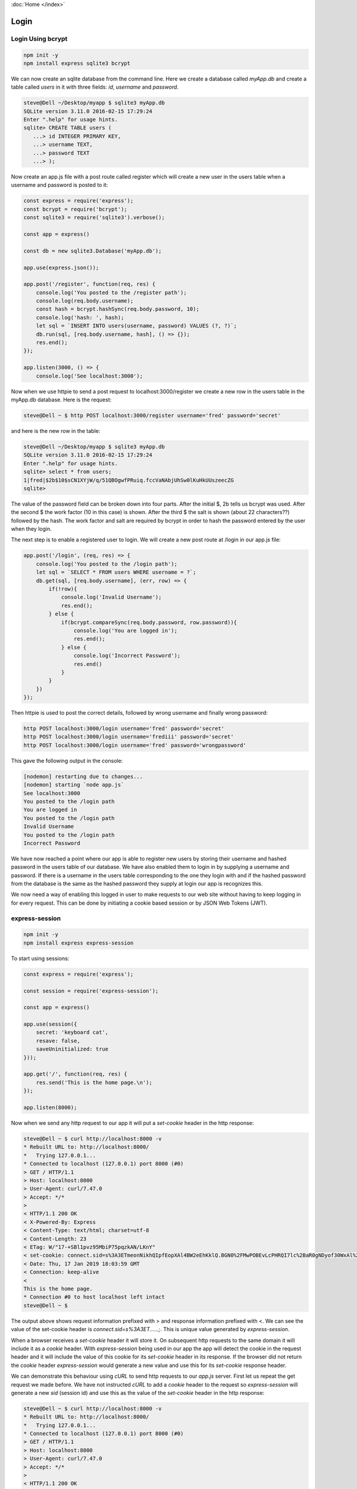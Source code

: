 :doc:`Home </index>`

Login
=====

Login Using bcrypt
------------------

.. code::

   npm init -y
   npm install express sqlite3 bcrypt

We can now create an sqlite database from the command line. Here we create a database called `myApp.db` and create a table called `users` in it with three fields: `id`, `username` and `password`.

.. code::

   steve@Dell ~/Desktop/myapp $ sqlite3 myApp.db
   SQLite version 3.11.0 2016-02-15 17:29:24
   Enter ".help" for usage hints.
   sqlite> CREATE TABLE users (
      ...> id INTEGER PRIMARY KEY,
      ...> username TEXT,
      ...> password TEXT
      ...> );

Now create an app.js file with a post route called register which will create a new user in the users table when a username and password is posted to it:

.. code::

   const express = require('express');
   const bcrypt = require('bcrypt');
   const sqlite3 = require('sqlite3').verbose();
   
   const app = express()
   
   const db = new sqlite3.Database('myApp.db');
   
   app.use(express.json());
   
   app.post('/register', function(req, res) {
       console.log('You posted to the /register path');
       console.log(req.body.username);
       const hash = bcrypt.hashSync(req.body.password, 10);
       console.log('hash: ', hash);
       let sql = `INSERT INTO users(username, password) VALUES (?, ?)`;
       db.run(sql, [req.body.username, hash], () => {});
       res.end();
   });
   
   app.listen(3000, () => {
       console.log('See localhost:3000');

Now when we use httpie to send a post request to localhost:3000/register we create a new row in the users table in the myApp.db database. Here is the request:

.. code::

   steve@Dell ~ $ http POST localhost:3000/register username='fred' password='secret'

and here is the new row in the table:

.. code::

   steve@Dell ~/Desktop/myapp $ sqlite3 myApp.db
   SQLite version 3.11.0 2016-02-15 17:29:24
   Enter ".help" for usage hints.
   sqlite> select * from users;
   1|fred|$2b$10$sCN1XYjW/q/51QBOgwfPRuiq.fccVaNAbjUhSw0lKuHkUUszeecZG
   sqlite>

The value of the password field can be broken down into four parts. After the initial $, 2b tells us bcrypt was used. After the second $ the work factor (10 in this case) is shown. After the third $ the salt is shown (about 22 characters??) followed by the hash. The work factor and salt are required by bcrypt in order to hash the password entered by the user when they login. 

The next step is to enable a registered user to login. We will create a new post route at /login in our app.js file:

.. code::

   app.post('/login', (req, res) => {
       console.log('You posted to the /login path');
       let sql = `SELECT * FROM users WHERE username = ?`;
       db.get(sql, [req.body.username], (err, row) => {
           if(!row){
               console.log('Invalid Username');
               res.end();
           } else {
               if(bcrypt.compareSync(req.body.password, row.password)){
                   console.log('You are logged in');
                   res.end();
               } else {
                   console.log('Incorrect Password');
                   res.end()
               }
           }
       })
   });

Then httpie is used to post the correct details, followed by wrong username and finally wrong password:

.. code::

   http POST localhost:3000/login username='fred' password='secret'
   http POST localhost:3000/login username='frediii' password='secret'
   http POST localhost:3000/login username='fred' password='wrongpassword'

This gave the following output in the console:

.. code::

   [nodemon] restarting due to changes...
   [nodemon] starting `node app.js`
   See localhost:3000
   You posted to the /login path
   You are logged in
   You posted to the /login path
   Invalid Username
   You posted to the /login path
   Incorrect Password

We have now reached a point where our app is able to register new users by storing their username and hashed password in the users table of our database. We have also enabled them to login in by supplying a username and password. If there is a username in the users table corresponding to the one they login with and if the hashed password from the database is the same as the hashed password they supply at login our app is recognizes this.

We now need a way of enabling this logged in user to make requests to our web site without having to keep logging in for every request. This can be done by initiating a cookie based session or by JSON Web Tokens (JWT).


express-session
---------------

.. code::

   npm init -y
   npm install express express-session

To start using sessions:

.. code::

   const express = require('express');

   const session = require('express-session'); 

   const app = express()
   
   app.use(session({
       secret: 'keyboard cat',
       resave: false,
       saveUninitialized: true
   }));
   
   app.get('/', function(req, res) {
       res.send('This is the home page.\n');
   }); 
   
   app.listen(8000);

Now when we send any http request to our app it will put a `set-cookie` header in the http response:

.. code::

   steve@Dell ~ $ curl http://localhost:8000 -v
   * Rebuilt URL to: http://localhost:8000/
   *   Trying 127.0.0.1...
   * Connected to localhost (127.0.0.1) port 8000 (#0)
   > GET / HTTP/1.1
   > Host: localhost:8000
   > User-Agent: curl/7.47.0
   > Accept: */*
   > 
   < HTTP/1.1 200 OK
   < X-Powered-By: Express
   < Content-Type: text/html; charset=utf-8
   < Content-Length: 23
   < ETag: W/"17-+SBl1pvz95MbiP75pqzkAN/LKnY"
   < set-cookie: connect.sid=s%3A3ETmeonNikhQIpfEopXAl4BW2eEhKklQ.BGN0%2FMwPOBEvLcPHRQI7lc%2BaR0gNDyof30WxAl%2BJphM; Path=/; HttpOnly
   < Date: Thu, 17 Jan 2019 18:03:59 GMT
   < Connection: keep-alive
   < 
   This is the home page.
   * Connection #0 to host localhost left intact
   steve@Dell ~ $

The output above shows request information prefixed with > and response information prefixed with <. We can see the value of the set-cookie header is `connect.sid=s%3A3ET......;`. This is unique value generated by `express-session`.

When a browser receives a `set-cookie` header it will store it. On subsequent http requests to the same domain it will include it as a `cookie` header. With `express-session` being used in our app the app will detect the cookie in the request header and it will include the value of this cookie for its `set-cookie` header in its response. If the browser did not return the `cookie` header `express-session` would generate a new value and use this for its `set-cookie` response header.

We can demonstrate this behaviour using `cURL` to send http requests to our `app.js` server. First let us repeat the get request we made before. We have not instructed `cURL` to add a `cookie` header to the request so `express-session` will generate a new `sid` (session id) and use this as the value of the `set-cookie` header in the http response:

.. code::

   steve@Dell ~ $ curl http://localhost:8000 -v
   * Rebuilt URL to: http://localhost:8000/
   *   Trying 127.0.0.1...
   * Connected to localhost (127.0.0.1) port 8000 (#0)
   > GET / HTTP/1.1
   > Host: localhost:8000
   > User-Agent: curl/7.47.0
   > Accept: */*
   > 
   < HTTP/1.1 200 OK
   < X-Powered-By: Express
   < Content-Type: text/html; charset=utf-8
   < Content-Length: 23
   < ETag: W/"17-+SBl1pvz95MbiP75pqzkAN/LKnY"
   < set-cookie: connect.sid=s%3A2IYiTLnw0OqupWfXKpis7S3e4a2IfUAv.6gzGeWu3jINT1qNc1OCum40jGCMxHNnncgmmBO%2BhEa0; Path=/; HttpOnly
   < Date: Thu, 17 Jan 2019 22:08:20 GMT
   < Connection: keep-alive
   < 
   This is the home page.
   * Connection #0 to host localhost left intact
   steve@Dell ~ $ 

Note that the `set-cookie`'s connect.sid value is different from the previous response. Now let us make another get request but with the -c option followed by the name of a file (on the client side) we want cookies to be stored in:

.. code::

   steve@Dell ~ $ curl http://localhost:8000 -v -c cookie-file.txt
   * Rebuilt URL to: http://localhost:8000/
   *   Trying 127.0.0.1...
   * Connected to localhost (127.0.0.1) port 8000 (#0)
   > GET / HTTP/1.1
   > Host: localhost:8000
   > User-Agent: curl/7.47.0
   > Accept: */*
   >
   < HTTP/1.1 200 OK
   < X-Powered-By: Express
   < Content-Type: text/html; charset=utf-8
   < Content-Length: 23
   < ETag: W/"17-+SBl1pvz95MbiP75pqzkAN/LKnY"
   * Added cookie connect.sid="s%3Ar2yNnAihsLNfrEtWGAaHJpGWwvMevumZ.bhSitM%2FkVPDQ5EVA1V3tPWxApBiMZ%2FJC5FknF8%2Bjfbs" for domain localhost, path /, expire 0
   < set-cookie: connect.sid=s%3Ar2yNnAihsLNfrEtWGAaHJpGWwvMevumZ.bhSitM%2FkVPDQ5EVA1V3tPWxApBiMZ%2FJC5FknF8%2Bjfbs; Path=/; HttpOnly
   < Date: Thu, 17 Jan 2019 22:13:41 GMT
   < Connection: keep-alive
   <
   This is the home page.
   * Connection #0 to host localhost left intact
   steve@Dell ~ $

We can see that a file called `cookie-file.txt` has been created and has the cookie in it here:

.. code::

   steve@Dell ~ $ cat cookie-file.txt 
   # Netscape HTTP Cookie File
   # http://curl.haxx.se/docs/http-cookies.html
   # This file was generated by libcurl! Edit at your own risk.
   
   #HttpOnly_localhost	FALSE	/	FALSE	0	connect.sid	s%3Ar2yNnAihsLNfrEtWGAaHJpGWwvMevumZ.bhSitM%2FkVPDQ5EVA1V3tPWxApBiMZ%2FJC5FknF8%2Bjfbs
   steve@Dell ~ $

If we now make the same `cURL` request but use -b followed by the file name (instead of -c as we used before), the cookie value from the file will be sent as the value of the `cookie` header in the request. Our app, using `express-session`, will compare the value of the cookie in the header with the value of any cookies it has sent out. If the cookie in the header is the same as a cookie it has stored then the browser must have been sent the cookie from the server.

If the initial cookie was sent to the browser in response to a successful login with username and password then repeated requests using the same cookie would be accepted by the server as sufficient evidence that the client was authorised to see password protected content on the site.

Once again we will send the request with the -b flag so as to include the client side stored cookie in the `cookie` header and we see we get exactly the same cookie back:

.. code::

   steve@Dell ~ $ curl http://localhost:8000 -v -b cookie-file.txt
   * Rebuilt URL to: http://localhost:8000/
   *   Trying 127.0.0.1...
   * Connected to localhost (127.0.0.1) port 8000 (#0)
   > GET / HTTP/1.1
   > Host: localhost:8000
   > User-Agent: curl/7.47.0
   > Accept: */*
   > Cookie: connect.sid=s%3Ar2yNnAihsLNfrEtWGAaHJpGWwvMevumZ.bhSitM%2FkVPDQ5EVA1V3tPWxApBiMZ%2FJC5FknF8%2Bjfbs
   >
   < HTTP/1.1 200 OK
   < X-Powered-By: Express
   < Content-Type: text/html; charset=utf-8
   < Content-Length: 23
   < ETag: W/"17-+SBl1pvz95MbiP75pqzkAN/LKnY"
   < Date: Thu, 17 Jan 2019 22:48:43 GMT
   < Connection: keep-alive
   <
   This is the home page.
   * Connection #0 to host localhost left intact
   steve@Dell ~ $

If a single character of the cookie is changed by editing the cookie in the cookie-file.txt file and then the request is made we get a new cookie sent back in a `set-cookie` response header:

.. code::

   steve@Dell ~ $ curl http://localhost:8000 -v -b cookie-file.txt
   * Rebuilt URL to: http://localhost:8000/
   *   Trying 127.0.0.1...
   * Connected to localhost (127.0.0.1) port 8000 (#0)
   > GET / HTTP/1.1
   > Host: localhost:8000
   > User-Agent: curl/7.47.0
   > Accept: */*
   > Cookie: connect.sid=s%3Ar2yNnAihsLNfrEtWGAaHJpGWwvMevumZ.bhSitM%2FkVPDQ5EVA1V3tPWxApBiMZ%2FJC5FknF8%2Bjfbt
   >
   < HTTP/1.1 200 OK
   < X-Powered-By: Express
   < Content-Type: text/html; charset=utf-8
   < Content-Length: 23
   < ETag: W/"17-+SBl1pvz95MbiP75pqzkAN/LKnY"
   * Replaced cookie connect.sid="s%3AgazSDLIya5bhYDxFpCi5TYaJ0rKCFcXr.%2FX85EGY5RC1oOX8ys%2BWu1BsEyu4B9OrVcb%2BjLL9%2BjoM" for domain localhost, path /, expire 0
   < set-cookie: connect.sid=s%3AgazSDLIya5bhYDxFpCi5TYaJ0rKCFcXr.%2FX85EGY5RC1oOX8ys%2BWu1BsEyu4B9OrVcb%2BjLL9%2BjoM; Path=/; HttpOnly
   < Date: Thu, 17 Jan 2019 22:53:54 GMT
   < Connection: keep-alive
   <
   This is the home page.
   * Connection #0 to host localhost left intact
   steve@Dell ~ $

In this case the server would have compared the incoming cookie from the browser with values in its cookie store and seen that this cookie was not in its store. Our app should make use of this by not allowing password protected data to be returned. The app, through `express-session` will respond with a new cookie value in the `set-cookie` header. Although the server sent a new cookie value back to the client we did not use the -c flag in our `cURL` request so we did not store it and therefore the old cookie (with the single modified character we made to it) is still in the `cookie-file.txt` file. If this is modified back to the original value and sent as a curl request we can see from the server's response that the server recognizes this cookie value and accepts it as valid from the fact that it does not send `set-cookie` header in its response:

.. code::

   steve@Dell ~ $ curl http://localhost:8000 -v -b cookie-file.txt
   * Rebuilt URL to: http://localhost:8000/
   *   Trying 127.0.0.1...
   * Connected to localhost (127.0.0.1) port 8000 (#0)
   > GET / HTTP/1.1
   > Host: localhost:8000
   > User-Agent: curl/7.47.0
   > Accept: */*
   > Cookie: connect.sid=s%3Ar2yNnAihsLNfrEtWGAaHJpGWwvMevumZ.bhSitM%2FkVPDQ5EVA1V3tPWxApBiMZ%2FJC5FknF8%2Bjfbs
   >
   < HTTP/1.1 200 OK
   < X-Powered-By: Express
   < Content-Type: text/html; charset=utf-8
   < Content-Length: 23
   < ETag: W/"17-+SBl1pvz95MbiP75pqzkAN/LKnY"
   < Date: Thu, 17 Jan 2019 23:04:13 GMT
   < Connection: keep-alive
   <
   This is the home page.
   * Connection #0 to host localhost left intact
   steve@Dell ~ $

Register, Login, Sessions
-------------------------

We can now bring registration, login and sessions into the same script:

.. code::

   npm init -y
   npm install express
   npm install express-session
   npm install bcrypt
   npm install sqlite3

.. code::

   const express = require('express');
   const bcrypt = require('bcrypt');
   const sqlite3 = require('sqlite3');
   const session = require('express-session');
   
   const app = express();
   
   const db = new sqlite3.Database('my-app.db')
   
   app.use(session({
       secret: 'process.env.SESSION_SECRET',
       resave: false,
       saveUninitialized: true
   }));
   
   // When a user logs in, the login script creates a property called userId 
   // on the req.session object. Any middleware or route handler functions can
   // test to see if req.session.userId is undefined (the current
   // user is not logged in) or defined (the current user is logged in). Also,
   // the value in req.session.userId can still be used by any script on the site to
   // obtain the identity of the logged in user.
   //
   // However we may want to implement a maximum period of inactivity for a user
   // after which they are no longer logged in. To do this we could have a middleware
   // script here which checks the value of req.session.userId. If it is undefined
   // the script does nothing. If it contains a userId AND the expires date has passed
   // req.session.userId is re-assigned to undefined. If req.session.userId contains a
   // userId and passes all the tests such as session expiry then the script will take
   // no action
   // 
   // Pseudocode:
   //
   //   app.use(function(req, res, next){
   //      if(req.session.userId){
   //         if(req.session.expires out of date)
   //            req.session.userId = undefined;
   //         }
   //      }
   //       next();
   //    });
   
   app.use(express.json());
   app.use(express.urlencoded({ extended: true }));
   
   // Is it a security risk having the user's unmodified password available in
   // req.body.password after it has been used to provide the hashedPassword? Should
   // it be overwritten or deleted?
   app.post('/register', function(req, res, next){
       const hashedPassword = bcrypt.hashSync(req.body.password, 10);
       console.log(req.body.username);
       console.log(hashedPassword)
       let sql = `INSERT INTO users(username, password) VALUES (?, ?)`;
       db.run(sql, [req.body.username, hashedPassword], () => {});
       res.end();
   });
   
   app.post('/login', function(req, res, next){
       let sql = `SELECT * FROM users WHERE username = ?`;
       db.get(sql, [req.body.username], function(err, row){
           if(!row){
               console.log('Invalid Username');
               res.end();
           } else {
               if(bcrypt.compareSync(req.body.password, row.password)){
                   req.session.userId = row.id;
                   console.log('Logged in user with id: ', req.session.userId);
                   res.end();
               } else {
                   console.log('Incorrect Password');
                   res.end();
               }
           }
       });
   });
   
   app.get('/', function(req, res, next){
       if(req.session.userId){
           res.send('Hi! You are logged in. Your id = ' + req.session.userId);
       } else {
           res.send('Hi! You are not logged in');
       }
   });
   
   app.listen(8000);

A post request to /register with values for username and password will result in a new row in the users table with three fields: id (automatically generated, unique and also forming the table's primary key), username and password. The password field will store passwords hashed with bcrypt.

A post request to /login with values for username and password will cause the login script to search the users table for a row where the username in the table matches the username supplied by the user in the login form. If a matching username is not found this script simply stops. A proper app would redirect back to the login form stating that their username is wrong. If a matching username is found the script then compares the bcrypt hashed password supplied by the user in the login script with the bcrypt hashed password they used when they registered. If the hashed passwords do not match our script stops but it should redirect the user to the login page stating that they have supplied an incorrect password. If the hashed passwords do match, the script assigns the id from the users table corresponding to that username to req.session.userId. Our app then stops but a real app would then redirect them to an appropriate route such as the home page.

When the logged in user makes a request to any page on the website (either through redirecting from the login script) or by clicking a link on the website the session cookie will be included in the http request header. In this case our app.use(session... express-session middleware will not generate a new cookie. The cookie supplied by the user's browser will be used and the app will have access to the session object that is associated with this particular cookie and which is stored on the server. Note that the session object has data which we can put in it such as userId and this is stored on the computer not sent to the browser with the cookie. The cookie just contains the session id. Our script (including any routes) can determine that a user is logged in or not by testing that session object's userId property (accessed by req.session.userId). That same property also tells us the identity of the user which can be used to fetch data specific to that user and return it to them in a web page. However, because we may want to consider other factors in determining whether a user is logged in or not, for example whether the session has expired, we can introduce middleware  before any routes which tests for these things. If we determine that the user should not be logged in we can simply assign req.session.user to undefined.

We could write a /logout route handler which reassigns req.session.userId to undefined and then redirects the user to the home page.

Note that several users could log into the site. Each would have a unique session id set as the value of the cookie sent to them and stored by them on their browser. On the server each of these session ids would be saved with the corresponding session object (req.session). All the users can be seen to be logged in by testing that in their invocation of our web script req.session.userId in not undefined. Each user's identity can be established and used to provide them with tailored information from the value of req.session.userId.

JSON Web Tokens
---------------

Instead of using sessions to perpetuate the logged in state we can use JWTs.

.. code::

   npm install jsonwebtoken
   
In app.js require it and also create a secret. Modify the post.login script to create and return a JWT if the user logs in successfully:

.. code::

   const express = require('express');
   const bcrypt = require('bcrypt');
   const sqlite3 = require('sqlite3').verbose();
   
   // NEW CODE
   const jsonwebtoken = require('jsonwebtoken');
   
   const app = express()
   
   const db = new sqlite3.Database('myApp.db');
   
   // NEW CODE
   const SECRET = "NEVER MAKE THIS PUBLIC IN PRODUCTION";
   
   app.use(express.json());
   
   app.post('/register', (req, res) => {
       console.log('You posted to the /register path');
       console.log(req.body.username);
       const hash = bcrypt.hashSync(req.body.password, 10);
       console.log('hash: ', hash);
       let sql = `INSERT INTO users(username, password) VALUES (?, ?)`;
       db.run(sql, [req.body.username, hash], () => {});
       res.end();
   });
   
   app.post('/login', (req, res) => {
       console.log('You posted to the /login path');
       let sql = `SELECT * FROM users WHERE username = ?`;
       db.get(sql, [req.body.username], (err, row) => {
           if(!row){
               console.log('Invalid Username');
               res.end();
           } else {
               if(bcrypt.compareSync(req.body.password, row.password)){
                   console.log('You are logged in');
   
                   // NEW CODE
                   const token = jsonwebtoken.sign(
                       { username: row.username },
                       SECRET,
                       { expiresIn: 60 * 60 }
                   );
                   return res.json({ token });
                   // END OF NEW CODE
   
               } else {
                   console.log('Incorrect Password');
                   res.end()
               }
           }
       })
   });
   
   app.listen(3000, () => {
       console.log('See localhost:3000');
   });

If we now make a successful login using httpie we can see a JWT is returned:

.. code::

   steve@Dell ~ $ http POST localhost:3000/login username='fred' password='secret'
   HTTP/1.1 200 OK
   Connection: keep-alive
   Content-Length: 164
   Content-Type: application/json; charset=utf-8
   Date: Sun, 13 Jan 2019 23:26:08 GMT
   ETag: W/"a4-jxHLjTk91r3su8TlKUVWUnsFyjk"
   X-Powered-By: Express
   
   {
       "token": "eyJhbGciOiJIUzI1NiIsInR5cCI6IkpXVCJ9.eyJ1c2VybmFtZSI6ImZyZWQiLCJpYXQiOjE1NDc0MjE5NjgsImV4cCI6MTU0NzQyNTU2OH0.wbfYTs5bkvIyn7XcYvzVPAFE0JPrXnkyH2fbg0zFX_s"
   }
   
   steve@Dell ~ $

The browser would send this token back to the server on any future requests in its Authorization header. The server would verify the JWT and then return password protected data back to the browser. We can implement a get route in app.js to demonstrate this:

.. code::

   app.get('/secret', (req, res) => {
       const authHeaderValue = req.headers.authorization;
       const token = jsonwebtoken.verify(authHeaderValue, SECRET);
       return res.json({ message: "You made it" });
   });

Now when we make a request to the /secret route with the JWT in the Authorization header, the JWT is verified and the server returns the protected data:

.. code::

   steve@Dell ~ $ http get localhost:3000/secret Authorization:"eyJhbGciOiJIUzI1NiIsInR5cCI6IkpXVCJ9.eyJ1c2VybmFtZSI6ImZyZWQiLCJpYXQiOjE1NDc0MjE5NjgsImV4cCI6MTU0NzQyNTU2OH0.wbfYTs5bkvIyn7XcYvzVPAFE0JPrXnkyH2fbg0zFX_s"
   HTTP/1.1 200 OK
   Connection: keep-alive
   Content-Length: 25
   Content-Type: application/json; charset=utf-8
   Date: Sun, 13 Jan 2019 23:57:59 GMT
   ETag: W/"19-pXLuIQc7MqYjz2bJcUKii/lc2L0"
   X-Powered-By: Express
   
   {
       "message": "You made it"
   }

In the get route to /secret the code should be in a try / catch block so that if the JWT is not verified a response can be sent to the browser indicating that they are not authorized. This can be seen here:

.. code::

   app.get('/secret', (req, res) => {
       try {
           const authHeaderValue = req.headers.authorization;
           const token = jsonwebtoken.verify(authHeaderValue, SECRET);
           return res.json({ message: "You made it" });
       } catch(e) {
           return res.status(401).json({ message: "Unauthorized" });
       }
   });

Now we send a request with the JWT followed by one in which a single character of the JWT has been changed from a z to a y:

.. code::

   steve@Dell ~ $ http get localhost:3000/secret Authorization:"eyJhbGciOiJIUzI1NiIsInR5cCI6IkpXVCJ9.eyJ1c2VybmFtZSI6ImZyZWQiLCJpYXQiOjE1NDc0MjE5NjgsImV4cCI6MTU0NzQyNTU2OH0.wbfYTs5bkvIyn7XcYvzVPAFE0JPrXnkyH2fbg0zFX_s"
   HTTP/1.1 200 OK
   Connection: keep-alive
   Content-Length: 25
   Content-Type: application/json; charset=utf-8
   Date: Mon, 14 Jan 2019 00:14:07 GMT
   ETag: W/"19-pXLuIQc7MqYjz2bJcUKii/lc2L0"
   X-Powered-By: Express
   
   {
       "message": "You made it"
   }
   
   steve@Dell ~ $ http get localhost:3000/secret Authorization:"eyJhbGciOiJIUzI1NiIsInR5cCI6IkpXVCJ9.eyJ1c2VybmFtZSI6ImZyZWQiLCJpYXQiOjE1NDc0MjE5NjgsImV4cCI6MTU0NzQyNTU2OH0.wbfYTs5bkvIyn7XcYvzVPAFE0JPrXnkyH2fbg0yFX_s"
   HTTP/1.1 401 Unauthorized
   Connection: keep-alive
   Content-Length: 26
   Content-Type: application/json; charset=utf-8
   Date: Mon, 14 Jan 2019 00:14:38 GMT
   ETag: W/"1a-pljHtlo127JYJR4E/RYOPb6ucbw"
   X-Powered-By: Express
   
   {
       "message": "Unauthorized"
   }
   
   steve@Dell ~ $


